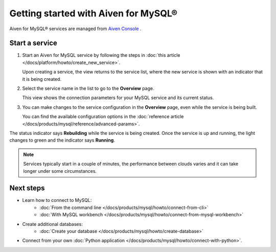 Getting started with Aiven for MySQL®
=====================================

Aiven for MySQL® services are managed from `Aiven Console <https://console.aiven.io/>`__ .

Start a service
---------------

1. Start an Aiven for MySQL service by following the steps in :doc:`this article </docs/platform/howto/create_new_service>`.

   Upon creating a service, the view returns to the service list, where the new service is shown with an indicator that it is being created.

2. Select the service name in the list to go to the **Overview** page.

   This view shows the connection parameters for your MySQL service and its current status.
   
3. You can make changes to the service configuration in the **Overview** page, even while the service is being built.

   You can find the available configuration options in the :doc:`reference article </docs/products/mysql/reference/advanced-params>`.

The status indicator says **Rebuilding** while the service is being created. Once the service is up and running, the light changes to green and the indicator says **Running**.

.. note::
   Services typically start in a couple of minutes, the performance between clouds varies and it can take longer under some circumstances.

Next steps
----------

* Learn how to connect to MySQL:
    - :doc:`From the command line </docs/products/mysql/howto/connect-from-cli>`
    - :doc:`With MySQL workbench </docs/products/mysql/howto/connect-from-mysql-workbench>`

* Create additional databases:
    - :doc:`Create your database </docs/products/mysql/howto/create-database>`

* Connect from your own :doc:`Python application </docs/products/mysql/howto/connect-with-python>`.

